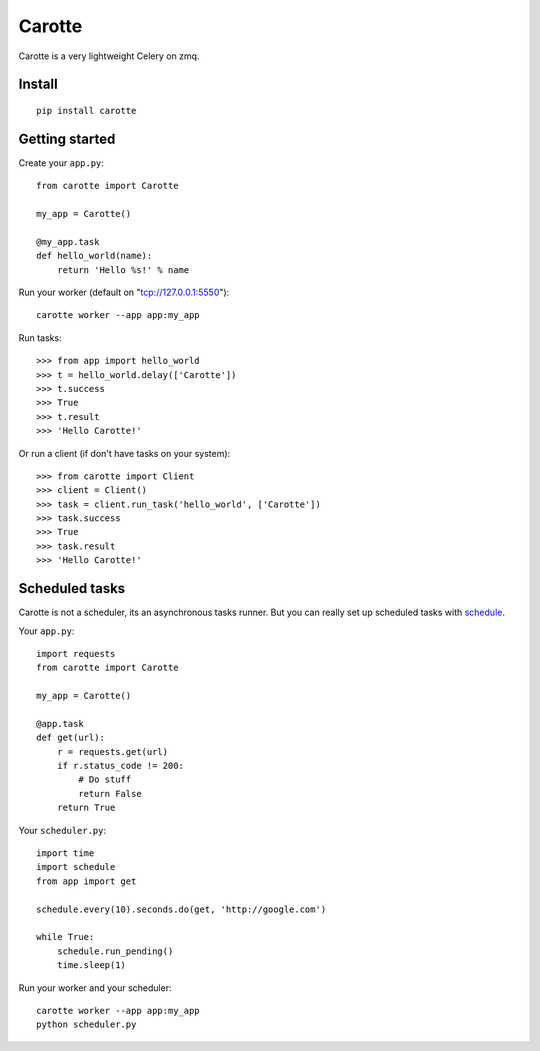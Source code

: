 Carotte
=======

Carotte is a very lightweight Celery on zmq.

Install
-------

::

    pip install carotte


Getting started
---------------

Create your ``app.py``: ::

    from carotte import Carotte

    my_app = Carotte()

    @my_app.task
    def hello_world(name):
        return 'Hello %s!' % name

Run your worker (default on "tcp://127.0.0.1:5550"): ::

    carotte worker --app app:my_app

Run tasks: ::

    >>> from app import hello_world
    >>> t = hello_world.delay(['Carotte'])
    >>> t.success
    >>> True
    >>> t.result
    >>> 'Hello Carotte!'

Or run a client (if don't have tasks on your system): ::

    >>> from carotte import Client
    >>> client = Client()
    >>> task = client.run_task('hello_world', ['Carotte'])
    >>> task.success
    >>> True
    >>> task.result
    >>> 'Hello Carotte!'

Scheduled tasks
---------------

Carotte is not a scheduler, its an asynchronous tasks runner.
But you can really set up scheduled tasks with schedule_.

Your ``app.py``: ::

    import requests
    from carotte import Carotte

    my_app = Carotte()

    @app.task
    def get(url):
        r = requests.get(url)
        if r.status_code != 200:
            # Do stuff
            return False
        return True

Your ``scheduler.py``: ::

    import time
    import schedule
    from app import get

    schedule.every(10).seconds.do(get, 'http://google.com')

    while True:
        schedule.run_pending()
        time.sleep(1)

Run your worker and your scheduler: ::

    carotte worker --app app:my_app
    python scheduler.py

.. _schedule: https://github.com/dbader/schedule
